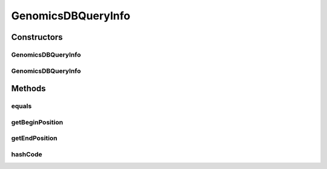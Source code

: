 .. java:import:: java.io Serializable

GenomicsDBQueryInfo
===================

.. java:package:: org.genomicsdb.spark
   :noindex:

.. java:type::  class GenomicsDBQueryInfo implements Serializable

   Maintain global information on query ranges which is used to create GenomicsDBInputSplits

Constructors
------------
GenomicsDBQueryInfo
^^^^^^^^^^^^^^^^^^^

.. java:constructor:: public GenomicsDBQueryInfo(long start, long end)
   :outertype: GenomicsDBQueryInfo

GenomicsDBQueryInfo
^^^^^^^^^^^^^^^^^^^

.. java:constructor:: public GenomicsDBQueryInfo(GenomicsDBQueryInfo copy)
   :outertype: GenomicsDBQueryInfo

Methods
-------
equals
^^^^^^

.. java:method:: public boolean equals(Object obj)
   :outertype: GenomicsDBQueryInfo

getBeginPosition
^^^^^^^^^^^^^^^^

.. java:method:: public long getBeginPosition()
   :outertype: GenomicsDBQueryInfo

getEndPosition
^^^^^^^^^^^^^^

.. java:method:: public long getEndPosition()
   :outertype: GenomicsDBQueryInfo

hashCode
^^^^^^^^

.. java:method:: public int hashCode()
   :outertype: GenomicsDBQueryInfo

